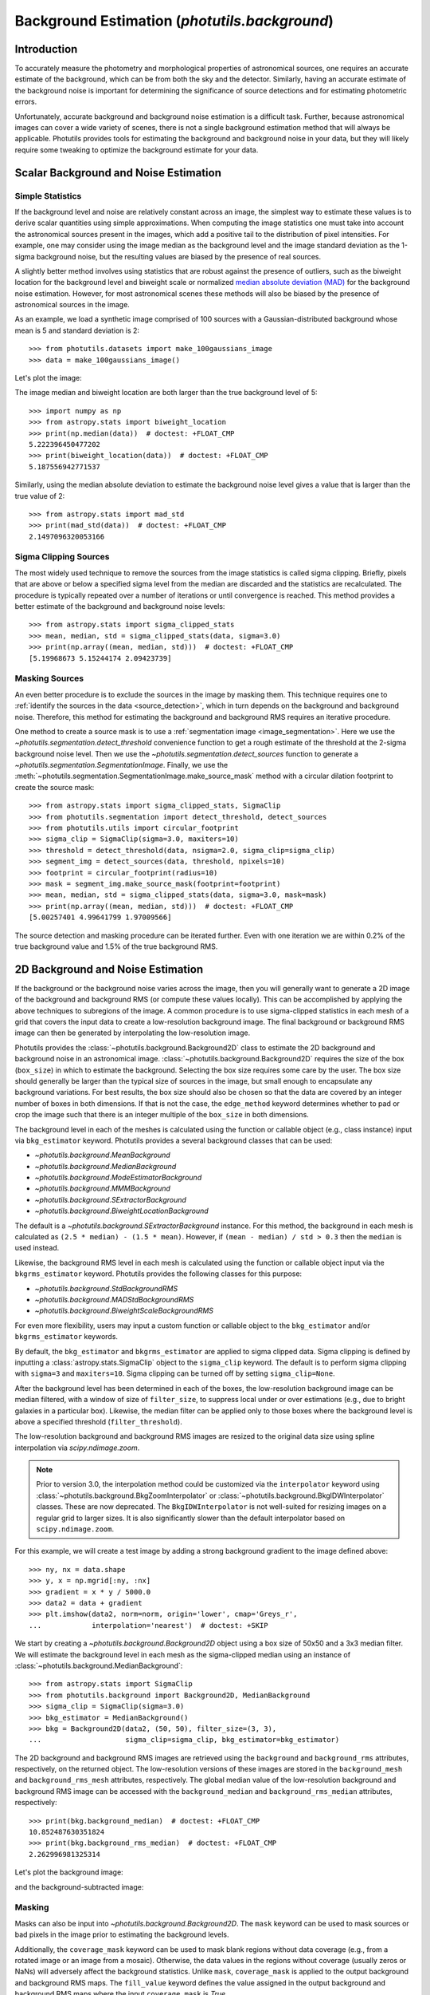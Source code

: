 .. _background:

Background Estimation (`photutils.background`)
==============================================

Introduction
------------

To accurately measure the photometry and morphological properties
of astronomical sources, one requires an accurate estimate of the
background, which can be from both the sky and the detector. Similarly,
having an accurate estimate of the background noise is important for
determining the significance of source detections and for estimating
photometric errors.

Unfortunately, accurate background and background noise estimation is a
difficult task. Further, because astronomical images can cover a wide
variety of scenes, there is not a single background estimation method
that will always be applicable. Photutils provides tools for estimating
the background and background noise in your data, but they will likely
require some tweaking to optimize the background estimate for your data.


Scalar Background and Noise Estimation
--------------------------------------

Simple Statistics
^^^^^^^^^^^^^^^^^

If the background level and noise are relatively constant across an
image, the simplest way to estimate these values is to derive scalar
quantities using simple approximations. When computing the image
statistics one must take into account the astronomical sources present
in the images, which add a positive tail to the distribution of pixel
intensities. For example, one may consider using the image median as
the background level and the image standard deviation as the 1-sigma
background noise, but the resulting values are biased by the presence of
real sources.

A slightly better method involves using statistics that
are robust against the presence of outliers, such as the
biweight location for the background level and biweight
scale or normalized `median absolute deviation (MAD)
<https://en.wikipedia.org/wiki/Median_absolute_deviation>`__ for the
background noise estimation. However, for most astronomical scenes these
methods will also be biased by the presence of astronomical sources in
the image.

As an example, we load a synthetic image comprised of 100 sources with
a Gaussian-distributed background whose mean is 5 and standard
deviation is 2::

    >>> from photutils.datasets import make_100gaussians_image
    >>> data = make_100gaussians_image()

Let's plot the image:

.. doctest-skip::

    >>> import matplotlib.pyplot as plt
    >>> from astropy.visualization import SqrtStretch
    >>> from astropy.visualization.mpl_normalize import ImageNormalize
    >>> norm = ImageNormalize(stretch=SqrtStretch())
    >>> plt.imshow(data, norm=norm, origin='lower', cmap='Greys_r',
    ...            interpolation='nearest')

.. plot::

    import matplotlib.pyplot as plt
    from astropy.visualization import SqrtStretch
    from astropy.visualization.mpl_normalize import ImageNormalize
    from photutils.datasets import make_100gaussians_image

    data = make_100gaussians_image()
    norm = ImageNormalize(stretch=SqrtStretch())
    plt.imshow(data, norm=norm, origin='lower', cmap='Greys_r',
               interpolation='nearest')
    plt.title('Data')

The image median and biweight location are both larger than the true
background level of 5::

    >>> import numpy as np
    >>> from astropy.stats import biweight_location
    >>> print(np.median(data))  # doctest: +FLOAT_CMP
    5.222396450477202
    >>> print(biweight_location(data))  # doctest: +FLOAT_CMP
    5.187556942771537

Similarly, using the median absolute deviation to estimate the
background noise level gives a value that is larger than the true
value of 2::

    >>> from astropy.stats import mad_std
    >>> print(mad_std(data))  # doctest: +FLOAT_CMP
    2.1497096320053166


Sigma Clipping Sources
^^^^^^^^^^^^^^^^^^^^^^

The most widely used technique to remove the sources from the image
statistics is called sigma clipping. Briefly, pixels that are above or
below a specified sigma level from the median are discarded and the
statistics are recalculated. The procedure is typically repeated over
a number of iterations or until convergence is reached. This method
provides a better estimate of the background and background noise
levels::

    >>> from astropy.stats import sigma_clipped_stats
    >>> mean, median, std = sigma_clipped_stats(data, sigma=3.0)
    >>> print(np.array((mean, median, std)))  # doctest: +FLOAT_CMP
    [5.19968673 5.15244174 2.09423739]


Masking Sources
^^^^^^^^^^^^^^^

An even better procedure is to exclude the sources in the image by
masking them. This technique requires one to :ref:`identify the sources
in the data <source_detection>`, which in turn depends on the background
and background noise. Therefore, this method for estimating the
background and background RMS requires an iterative procedure.

One method to create a source mask is to use a
:ref:`segmentation image <image_segmentation>`. Here we use the
`~photutils.segmentation.detect_threshold` convenience function to get a
rough estimate of the threshold at the 2-sigma background noise level.
Then we use the `~photutils.segmentation.detect_sources` function to
generate a `~photutils.segmentation.SegmentationImage`. Finally, we use
the :meth:`~photutils.segmentation.SegmentationImage.make_source_mask`
method with a circular dilation footprint to create the source mask::

    >>> from astropy.stats import sigma_clipped_stats, SigmaClip
    >>> from photutils.segmentation import detect_threshold, detect_sources
    >>> from photutils.utils import circular_footprint
    >>> sigma_clip = SigmaClip(sigma=3.0, maxiters=10)
    >>> threshold = detect_threshold(data, nsigma=2.0, sigma_clip=sigma_clip)
    >>> segment_img = detect_sources(data, threshold, npixels=10)
    >>> footprint = circular_footprint(radius=10)
    >>> mask = segment_img.make_source_mask(footprint=footprint)
    >>> mean, median, std = sigma_clipped_stats(data, sigma=3.0, mask=mask)
    >>> print(np.array((mean, median, std)))  # doctest: +FLOAT_CMP
    [5.00257401 4.99641799 1.97009566]

The source detection and masking procedure can be iterated further. Even
with one iteration we are within 0.2% of the true background value and
1.5% of the true background RMS.


2D Background and Noise Estimation
----------------------------------

If the background or the background noise varies across the image,
then you will generally want to generate a 2D image of the background
and background RMS (or compute these values locally). This can be
accomplished by applying the above techniques to subregions of the
image. A common procedure is to use sigma-clipped statistics in each
mesh of a grid that covers the input data to create a low-resolution
background image. The final background or background RMS image can then
be generated by interpolating the low-resolution image.

Photutils provides the :class:`~photutils.background.Background2D`
class to estimate the 2D background and background noise in an
astronomical image. :class:`~photutils.background.Background2D`
requires the size of the box (``box_size``) in which to estimate the
background.  Selecting the box size requires some care by the user.
The box size should generally be larger than the typical size of
sources in the image, but small enough to encapsulate any background
variations.  For best results, the box size should also be chosen so
that the data are covered by an integer number of boxes in both
dimensions.  If that is not the case, the ``edge_method`` keyword
determines whether to pad or crop the image such that there is an
integer multiple of the ``box_size`` in both dimensions.

The background level in each of the meshes is calculated using
the function or callable object (e.g., class instance) input via
``bkg_estimator`` keyword. Photutils provides a several background
classes that can be used:

* `~photutils.background.MeanBackground`
* `~photutils.background.MedianBackground`
* `~photutils.background.ModeEstimatorBackground`
* `~photutils.background.MMMBackground`
* `~photutils.background.SExtractorBackground`
* `~photutils.background.BiweightLocationBackground`

The default is a `~photutils.background.SExtractorBackground` instance.
For this method, the background in each mesh is calculated as ``(2.5 *
median) - (1.5 * mean)``. However, if ``(mean - median) / std > 0.3``
then the ``median`` is used instead.

Likewise, the background RMS level in each mesh is calculated using the
function or callable object input via the ``bkgrms_estimator`` keyword.
Photutils provides the following classes for this purpose:

* `~photutils.background.StdBackgroundRMS`
* `~photutils.background.MADStdBackgroundRMS`
* `~photutils.background.BiweightScaleBackgroundRMS`

For even more flexibility, users may input a custom function or
callable object to the ``bkg_estimator`` and/or ``bkgrms_estimator``
keywords.

By default, the ``bkg_estimator`` and ``bkgrms_estimator`` are
applied to sigma clipped data. Sigma clipping is defined by inputting
a :class:`astropy.stats.SigmaClip` object to the ``sigma_clip``
keyword. The default is to perform sigma clipping with ``sigma=3``
and ``maxiters=10``. Sigma clipping can be turned off by setting
``sigma_clip=None``.

After the background level has been determined in each of the boxes, the
low-resolution background image can be median filtered, with a window
of size of ``filter_size``, to suppress local under or over estimations
(e.g., due to bright galaxies in a particular box). Likewise, the median
filter can be applied only to those boxes where the background level is
above a specified threshold (``filter_threshold``).

The low-resolution background and background RMS images are resized to
the original data size using spline interpolation via
`scipy.ndimage.zoom`.

.. note::
    Prior to version 3.0, the interpolation method could
    be customized via the ``interpolator`` keyword using
    :class:`~photutils.background.BkgZoomInterpolator` or
    :class:`~photutils.background.BkgIDWInterpolator` classes. These
    are now deprecated. The ``BkgIDWInterpolator`` is not well-suited
    for resizing images on a regular grid to larger sizes. It is
    also significantly slower than the default interpolator based on
    ``scipy.ndimage.zoom``.

For this example, we will create a test image by adding a strong
background gradient to the image defined above::

    >>> ny, nx = data.shape
    >>> y, x = np.mgrid[:ny, :nx]
    >>> gradient = x * y / 5000.0
    >>> data2 = data + gradient
    >>> plt.imshow(data2, norm=norm, origin='lower', cmap='Greys_r',
    ...            interpolation='nearest')  # doctest: +SKIP

.. plot::

    import matplotlib.pyplot as plt
    import numpy as np
    from astropy.visualization import SqrtStretch
    from astropy.visualization.mpl_normalize import ImageNormalize
    from photutils.datasets import make_100gaussians_image

    data = make_100gaussians_image()
    ny, nx = data.shape
    y, x = np.mgrid[:ny, :nx]
    gradient = x * y / 5000.0
    data2 = data + gradient
    norm = ImageNormalize(stretch=SqrtStretch())
    plt.imshow(data2, norm=norm, origin='lower', cmap='Greys_r',
               interpolation='nearest')
    plt.title('Data with added background gradient')

We start by creating a `~photutils.background.Background2D` object
using a box size of 50x50 and a 3x3 median filter.  We will estimate
the background level in each mesh as the sigma-clipped median using an
instance of :class:`~photutils.background.MedianBackground`::

    >>> from astropy.stats import SigmaClip
    >>> from photutils.background import Background2D, MedianBackground
    >>> sigma_clip = SigmaClip(sigma=3.0)
    >>> bkg_estimator = MedianBackground()
    >>> bkg = Background2D(data2, (50, 50), filter_size=(3, 3),
    ...                    sigma_clip=sigma_clip, bkg_estimator=bkg_estimator)


The 2D background and background RMS images are retrieved using the
``background`` and ``background_rms`` attributes, respectively, on the
returned object. The low-resolution versions of these images are stored
in the ``background_mesh`` and ``background_rms_mesh`` attributes,
respectively. The global median value of the low-resolution background
and background RMS image can be accessed with the ``background_median``
and ``background_rms_median`` attributes, respectively::

    >>> print(bkg.background_median)  # doctest: +FLOAT_CMP
    10.852487630351824
    >>> print(bkg.background_rms_median)  # doctest: +FLOAT_CMP
    2.262996981325314

Let's plot the background image:

.. doctest-skip::

    >>> plt.imshow(bkg.background, origin='lower', cmap='Greys_r',
    ...            interpolation='nearest')

.. plot::

    import matplotlib.pyplot as plt
    import numpy as np
    from astropy.stats import SigmaClip
    from photutils.background import Background2D, MedianBackground
    from photutils.datasets import make_100gaussians_image

    data = make_100gaussians_image()
    ny, nx = data.shape
    y, x = np.mgrid[:ny, :nx]
    gradient = x * y / 5000.0
    data2 = data + gradient
    sigma_clip = SigmaClip(sigma=3.0)
    bkg_estimator = MedianBackground()
    bkg = Background2D(data2, (50, 50), filter_size=(3, 3),
                       sigma_clip=sigma_clip, bkg_estimator=bkg_estimator)
    plt.imshow(bkg.background, origin='lower', cmap='Greys_r',
               interpolation='nearest')
    plt.title('Estimated Background')

and the background-subtracted image:

.. doctest-skip::

    >>> plt.imshow(data2 - bkg.background, norm=norm, origin='lower',
    ...            cmap='Greys_r', interpolation='nearest')

.. plot::

    import matplotlib.pyplot as plt
    import numpy as np
    from astropy.stats import SigmaClip
    from astropy.visualization import SqrtStretch
    from astropy.visualization.mpl_normalize import ImageNormalize
    from photutils.background import Background2D, MedianBackground
    from photutils.datasets import make_100gaussians_image

    data = make_100gaussians_image()
    ny, nx = data.shape
    y, x = np.mgrid[:ny, :nx]
    gradient = x * y / 5000.0
    data2 = data + gradient
    sigma_clip = SigmaClip(sigma=3.0)
    bkg_estimator = MedianBackground()
    bkg = Background2D(data2, (50, 50), filter_size=(3, 3),
                       sigma_clip=sigma_clip, bkg_estimator=bkg_estimator)
    norm = ImageNormalize(stretch=SqrtStretch())
    plt.imshow(data2 - bkg.background, norm=norm, origin='lower',
               cmap='Greys_r', interpolation='nearest')
    plt.title('Background-subtracted Data')


Masking
^^^^^^^

Masks can also be input into `~photutils.background.Background2D`. The
``mask`` keyword can be used to mask sources or bad pixels in the image
prior to estimating the background levels.

Additionally, the ``coverage_mask`` keyword can be used to mask blank
regions without data coverage (e.g., from a rotated image or an image
from a mosaic). Otherwise, the data values in the regions without
coverage (usually zeros or NaNs) will adversely affect the background
statistics. Unlike ``mask``, ``coverage_mask`` is applied to the output
background and background RMS maps. The ``fill_value`` keyword defines
the value assigned in the output background and background RMS maps
where the input ``coverage_mask`` is `True`.

Let's create a rotated image that has blank areas and plot it::

    >>> from scipy.ndimage import rotate
    >>> data3 = rotate(data2, -45.0)
    >>> norm = ImageNormalize(stretch=SqrtStretch())  # doctest: +SKIP
    >>> plt.imshow(data3, origin='lower', cmap='Greys_r', norm=norm,
    ...            interpolation='nearest')  # doctest: +SKIP

.. plot::

    import matplotlib.pyplot as plt
    import numpy as np
    from astropy.visualization import SqrtStretch
    from astropy.visualization.mpl_normalize import ImageNormalize
    from photutils.datasets import make_100gaussians_image
    from scipy.ndimage import rotate

    data = make_100gaussians_image()
    ny, nx = data.shape
    y, x = np.mgrid[:ny, :nx]
    gradient = x * y / 5000.0
    data2 = data + gradient
    data3 = rotate(data2, -45.0)
    norm = ImageNormalize(stretch=SqrtStretch())
    plt.imshow(data3, origin='lower', cmap='Greys_r', norm=norm,
               interpolation='nearest')
    plt.title('Data with added background gradient')

Now we create a coverage mask and input it into
`~photutils.background.Background2D` to exclude the regions where we
have no data. For this example, we set the ``fill_value`` to 0.0. For
real data, one can usually create a coverage mask from a weight or noise
image. In this example we also use a smaller box size to help capture
the strong gradient in the background. We also increase the value of the
``exclude_percentile`` keyword to include more boxes around the edge of
the rotated image::

    >>> coverage_mask = (data3 == 0)
    >>> bkg3 = Background2D(data3, (15, 15), filter_size=(3, 3),
    ...                     coverage_mask=coverage_mask, fill_value=0.0,
    ...                     exclude_percentile=50.0)

Note that the ``coverage_mask`` is applied to the output background
image (values assigned to ``fill_value``)::

    >>> norm = ImageNormalize(stretch=SqrtStretch())  # doctest: +SKIP
    >>> plt.imshow(bkg3.background, origin='lower', cmap='Greys_r', norm=norm,
    ...            interpolation='nearest')  # doctest: +SKIP

.. plot::

    import matplotlib.pyplot as plt
    import numpy as np
    from astropy.visualization import SqrtStretch
    from astropy.visualization.mpl_normalize import ImageNormalize
    from photutils.background import Background2D
    from photutils.datasets import make_100gaussians_image
    from scipy.ndimage import rotate

    data = make_100gaussians_image()
    ny, nx = data.shape
    y, x = np.mgrid[:ny, :nx]
    gradient = x * y / 5000.0
    data2 = data + gradient
    data3 = rotate(data2, -45.0)
    coverage_mask = (data3 == 0)
    bkg3 = Background2D(data3, (15, 15), filter_size=(3, 3),
                        coverage_mask=coverage_mask, fill_value=0.0,
                        exclude_percentile=50.0)
    norm = ImageNormalize(stretch=SqrtStretch())
    plt.imshow(bkg3.background, origin='lower', cmap='Greys_r', norm=norm,
               interpolation='nearest')
    plt.title('Estimated Background')


Finally, let's subtract the background from the image and plot it:

.. doctest-skip::

    >>> norm = ImageNormalize(stretch=SqrtStretch())
    >>> plt.imshow(data3 - bkg3.background, origin='lower', cmap='Greys_r',
    ...            norm=norm, interpolation='nearest')

.. plot::

    import matplotlib.pyplot as plt
    import numpy as np
    from astropy.visualization import SqrtStretch
    from astropy.visualization.mpl_normalize import ImageNormalize
    from photutils.background import Background2D
    from photutils.datasets import make_100gaussians_image
    from scipy.ndimage import rotate

    data = make_100gaussians_image()
    ny, nx = data.shape
    y, x = np.mgrid[:ny, :nx]
    gradient = x * y / 5000.0
    data2 = data + gradient
    data3 = rotate(data2, -45.0)
    coverage_mask = (data3 == 0)
    bkg3 = Background2D(data3, (15, 15), filter_size=(3, 3),
                        coverage_mask=coverage_mask, fill_value=0.0,
                        exclude_percentile=50.0)
    norm = ImageNormalize(stretch=SqrtStretch())
    plt.imshow(data3 - bkg3.background, origin='lower', cmap='Greys_r',
               norm=norm, interpolation='nearest')
    plt.title('Background-subtracted Data')

If there is any small residual background still present in the image,
the background subtraction can be improved by masking the sources
and/or through further iterations.


Plotting Meshes
^^^^^^^^^^^^^^^

Finally, the meshes that were used in generating the 2D
background can be plotted on the original image using the
:meth:`~photutils.background.Background2D.plot_meshes` method. Here we
zoom in on a small portion of the image to show the background meshes.
Meshes without a center marker were excluded.

.. doctest-skip::

    >>> plt.imshow(data3, origin='lower', cmap='Greys_r', norm=norm,
    ...            interpolation='nearest')
    >>> bkg3.plot_meshes(outlines=True, marker='.', color='cyan', alpha=0.3)
    >>> plt.xlim(0, 250)
    >>> plt.ylim(0, 250)

.. plot::

    import matplotlib.pyplot as plt
    import numpy as np
    from astropy.visualization import SqrtStretch
    from astropy.visualization.mpl_normalize import ImageNormalize
    from photutils.background import Background2D
    from photutils.datasets import make_100gaussians_image
    from scipy.ndimage import rotate

    data = make_100gaussians_image()
    ny, nx = data.shape
    y, x = np.mgrid[:ny, :nx]
    gradient = x * y / 5000.0
    data2 = data + gradient
    data3 = rotate(data2, -45.0)
    coverage_mask = (data3 == 0)
    bkg3 = Background2D(data3, (15, 15), filter_size=(3, 3),
                        coverage_mask=coverage_mask, fill_value=0.0,
                        exclude_percentile=50.0)
    norm = ImageNormalize(stretch=SqrtStretch())
    plt.imshow(data3, origin='lower', cmap='Greys_r', norm=norm,
               interpolation='nearest')
    bkg3.plot_meshes(outlines=True, marker='.', color='cyan', alpha=0.3)
    plt.xlim(0, 250)
    plt.ylim(0, 250)


API Reference
-------------

:doc:`../reference/background_api`
